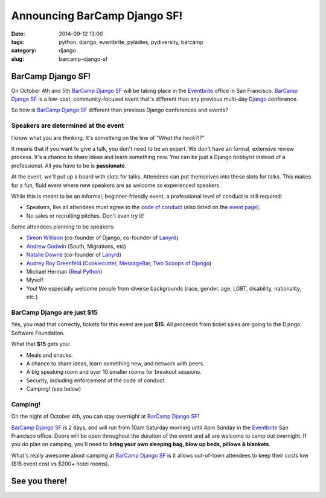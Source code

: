 =============================
Announcing BarCamp Django SF!
=============================

:date: 2014-09-12 13:00
:tags: python, django, eventbrite, pyladies, pydiversity, barcamp
:category: django
:slug: barcamp-django-sf


BarCamp Django SF!
=============================

On October 4th and 5th `BarCamp Django SF`_ will be taking place in the Eventbrite_ office in San Francisco. `BarCamp Django SF`_ is a low-cost, community-focused event that's different than any previous multi-day Django_ conference.

.. _Django: http://djangoproject.com

So how is `BarCamp Django SF`_ different than previous Django conferences and events?

Speakers are determined at the event
--------------------------------------

I know what you are thinking. It's something on the line of "*What the heck?!?*"

It means that if you want to give a talk, you don't need to be an expert. We don't have an formal, extensive review process. It's a chance to share ideas and learn something new. You can be just a Django hobbyist instead of a professional. All you have to be is **passionate**.

At the event, we'll put up a board with slots for talks. Attendees can put themselves into these slots for talks. This makes for a fun, fluid event where new speakers are as welcome as experienced speakers.

While this is meant to be an informal, beginner-friendly event, a professional level of conduct is still required:

* Speakers, like all attendees must agree to the `code of conduct`_ (also listed on the `event page`_).
* No sales or recruiting pitches. Don't even try it!

Some attendees planning to be speakers:

* `Simon Willison`_ (co-founder of Django, co-founder of Lanyrd_)
* `Andrew Godwin`_ (South, Migrations, etc)
* `Natalie Downe`_ (co-founder of Lanyrd_)
* `Audrey Roy Greenfeld`_ (Cookiecutter_, `MessageBar`_, `Two Scoops of Django`_)
* Michael Herman (`Real Python`_)
* Myself
* You! We especially welcome people from diverse backgrounds (race, gender, age, LGBT, disability, nationality, etc.)

.. _`Cookiecutter`: github.com/audreyr/cookiecutter
.. _`MessageBar`: https://github.com/audreyr/messagebar
.. _`Audrey Roy Greenfeld`: https://twitter.com/audreyr
.. _`Simon Willison`: https://twitter.com/simonw
.. _`Andrew Godwin`: https://twitter.com/andrewgodwin
.. _`Real Python`: https://twitter.com/realpython
.. _`Two Scoops of Django`: http://twoscoopspress.com/products/two-scoops-of-django-1-6
.. _`Lanyrd`: http://lanyrd.com/
.. _`Natalie Downe`: https://twitter.com/natbat

.. _`code of conduct`: https://eb-blog-engineering.s3.amazonaws.com/wp-content/uploads/2014/09/Eventbrite-Code-of-Conduct.pdf

BarCamp Django are just $15
----------------------------

Yes, you read that correctly, tickets for this event are just **$15**.  All proceeds from ticket sales are going to the Django Software Foundation.

What that **$15** gets you:

* Meals and snacks.
* A chance to share ideas, learn something new, and network with peers.
* A big speaking room and over 10 smaller rooms for breakout sessions.
* Security, including enforcement of the code of conduct.
* Camping! (see below)


Camping!
--------

On the night of October 4th, you can stay overnight at `BarCamp Django SF`_!

`BarCamp Django SF`_ is 2 days, and will run from 10am Saturday morning until 4pm Sunday in the Eventbrite_ San Francisco office. Doors will be open throughout the duration of the event and all are welcome to camp out overnight. If you do plan on camping, you'll need to **bring your own sleeping bag, blow up beds, pillows & blankets**.

What's really awesome about camping at `BarCamp Django SF`_ is it allows out-of-town attendees to keep their costs low ($15 event cost vs $200+ hotel rooms).


See you there!
==============

.. image:: https://s.evbuc.com/https_proxy?url=http%3A%2F%2Fwww.cartwheelweb.com%2Fimg%2Fdjango-barcamp%2Fbarcamp-django-v17.png&sig=ADR2i78OsbG0dc0R6netJvTYp24-NWMuiQ&eid=12478998019
   :name: BarCamp Django SF logo by Audrey Roy
   :align: center
   :height: 495px
   :width: 600px
   :target: http://barcampdjangosf.eventbrite.com


.. _Eventbrite: http://eventbrite.com
.. _`event page`: http://barcampdjangosf.eventbrite.com
.. _`BarCamp Django SF`: http://barcampdjangosf.eventbrite.com

